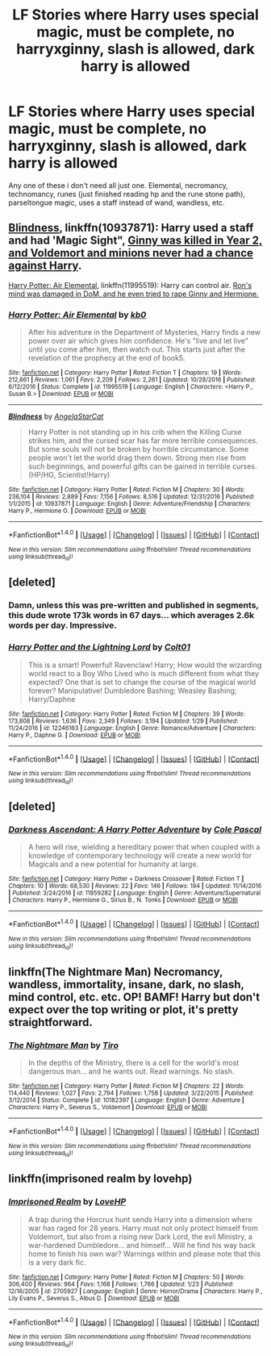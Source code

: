#+TITLE: LF Stories where Harry uses special magic, must be complete, no harryxginny, slash is allowed, dark harry is allowed

* LF Stories where Harry uses special magic, must be complete, no harryxginny, slash is allowed, dark harry is allowed
:PROPERTIES:
:Author: DemonLordOfGaming
:Score: 1
:DateUnix: 1487444012.0
:DateShort: 2017-Feb-18
:FlairText: Request
:END:
Any one of these i don't need all just one. Elemental, necromancy, technomancy, runes (just finished reading hp and the rune stone path), parseltongue magic, uses a staff instead of wand, wandless, etc.


** [[https://www.fanfiction.net/s/10937871/1/Blindness][Blindness]], linkffn(10937871): Harry used a staff and had 'Magic Sight", [[/spoiler][Ginny was killed in Year 2, and Voldemort and minions never had a chance against Harry]].

[[https://www.fanfiction.net/s/11995519/1/Harry-Potter-Air-Elemental][Harry Potter: Air Elemental]], linkffn(11995519): Harry can control air. [[/spoiler][Ron's mind was damaged in DoM, and he even tried to rape Ginny and Hermione.]]
:PROPERTIES:
:Author: InquisitorCOC
:Score: 5
:DateUnix: 1487447521.0
:DateShort: 2017-Feb-18
:END:

*** [[http://www.fanfiction.net/s/11995519/1/][*/Harry Potter: Air Elemental/*]] by [[https://www.fanfiction.net/u/1251524/kb0][/kb0/]]

#+begin_quote
  After his adventure in the Department of Mysteries, Harry finds a new power over air which gives him confidence. He's "live and let live" until you come after him, then watch out. This starts just after the revelation of the prophecy at the end of book5.
#+end_quote

^{/Site/: [[http://www.fanfiction.net/][fanfiction.net]] *|* /Category/: Harry Potter *|* /Rated/: Fiction T *|* /Chapters/: 19 *|* /Words/: 212,661 *|* /Reviews/: 1,061 *|* /Favs/: 2,209 *|* /Follows/: 2,261 *|* /Updated/: 10/28/2016 *|* /Published/: 6/12/2016 *|* /Status/: Complete *|* /id/: 11995519 *|* /Language/: English *|* /Characters/: <Harry P., Susan B.> *|* /Download/: [[http://www.ff2ebook.com/old/ffn-bot/index.php?id=11995519&source=ff&filetype=epub][EPUB]] or [[http://www.ff2ebook.com/old/ffn-bot/index.php?id=11995519&source=ff&filetype=mobi][MOBI]]}

--------------

[[http://www.fanfiction.net/s/10937871/1/][*/Blindness/*]] by [[https://www.fanfiction.net/u/717542/AngelaStarCat][/AngelaStarCat/]]

#+begin_quote
  Harry Potter is not standing up in his crib when the Killing Curse strikes him, and the cursed scar has far more terrible consequences. But some souls will not be broken by horrible circumstance. Some people won't let the world drag them down. Strong men rise from such beginnings, and powerful gifts can be gained in terrible curses. (HP/HG, Scientist!Harry)
#+end_quote

^{/Site/: [[http://www.fanfiction.net/][fanfiction.net]] *|* /Category/: Harry Potter *|* /Rated/: Fiction M *|* /Chapters/: 30 *|* /Words/: 236,104 *|* /Reviews/: 2,889 *|* /Favs/: 7,156 *|* /Follows/: 8,516 *|* /Updated/: 12/31/2016 *|* /Published/: 1/1/2015 *|* /id/: 10937871 *|* /Language/: English *|* /Genre/: Adventure/Friendship *|* /Characters/: Harry P., Hermione G. *|* /Download/: [[http://www.ff2ebook.com/old/ffn-bot/index.php?id=10937871&source=ff&filetype=epub][EPUB]] or [[http://www.ff2ebook.com/old/ffn-bot/index.php?id=10937871&source=ff&filetype=mobi][MOBI]]}

--------------

*FanfictionBot*^{1.4.0} *|* [[[https://github.com/tusing/reddit-ffn-bot/wiki/Usage][Usage]]] | [[[https://github.com/tusing/reddit-ffn-bot/wiki/Changelog][Changelog]]] | [[[https://github.com/tusing/reddit-ffn-bot/issues/][Issues]]] | [[[https://github.com/tusing/reddit-ffn-bot/][GitHub]]] | [[[https://www.reddit.com/message/compose?to=tusing][Contact]]]

^{/New in this version: Slim recommendations using/ ffnbot!slim! /Thread recommendations using/ linksub(thread_id)!}
:PROPERTIES:
:Author: FanfictionBot
:Score: 1
:DateUnix: 1487447545.0
:DateShort: 2017-Feb-18
:END:


** [deleted]
:PROPERTIES:
:Score: 2
:DateUnix: 1487447957.0
:DateShort: 2017-Feb-18
:END:

*** Damn, unless this was pre-written and published in segments, this dude wrote 173k words in 67 days... which averages 2.6k words per day. Impressive.
:PROPERTIES:
:Author: T0lias
:Score: 3
:DateUnix: 1487458617.0
:DateShort: 2017-Feb-19
:END:


*** [[http://www.fanfiction.net/s/12246163/1/][*/Harry Potter and the Lightning Lord/*]] by [[https://www.fanfiction.net/u/6779989/Colt01][/Colt01/]]

#+begin_quote
  This is a smart! Powerful! Ravenclaw! Harry; How would the wizarding world react to a Boy Who Lived who is much different from what they expected? One that is set to change the course of the magical world forever? Manipulative! Dumbledore Bashing; Weasley Bashing; Harry/Daphne
#+end_quote

^{/Site/: [[http://www.fanfiction.net/][fanfiction.net]] *|* /Category/: Harry Potter *|* /Rated/: Fiction M *|* /Chapters/: 39 *|* /Words/: 173,808 *|* /Reviews/: 1,636 *|* /Favs/: 2,349 *|* /Follows/: 3,194 *|* /Updated/: 1/29 *|* /Published/: 11/24/2016 *|* /id/: 12246163 *|* /Language/: English *|* /Genre/: Romance/Adventure *|* /Characters/: Harry P., Daphne G. *|* /Download/: [[http://www.ff2ebook.com/old/ffn-bot/index.php?id=12246163&source=ff&filetype=epub][EPUB]] or [[http://www.ff2ebook.com/old/ffn-bot/index.php?id=12246163&source=ff&filetype=mobi][MOBI]]}

--------------

*FanfictionBot*^{1.4.0} *|* [[[https://github.com/tusing/reddit-ffn-bot/wiki/Usage][Usage]]] | [[[https://github.com/tusing/reddit-ffn-bot/wiki/Changelog][Changelog]]] | [[[https://github.com/tusing/reddit-ffn-bot/issues/][Issues]]] | [[[https://github.com/tusing/reddit-ffn-bot/][GitHub]]] | [[[https://www.reddit.com/message/compose?to=tusing][Contact]]]

^{/New in this version: Slim recommendations using/ ffnbot!slim! /Thread recommendations using/ linksub(thread_id)!}
:PROPERTIES:
:Author: FanfictionBot
:Score: 1
:DateUnix: 1487447980.0
:DateShort: 2017-Feb-18
:END:


** [deleted]
:PROPERTIES:
:Score: 1
:DateUnix: 1487463994.0
:DateShort: 2017-Feb-19
:END:

*** [[http://www.fanfiction.net/s/11859282/1/][*/Darkness Ascendant: A Harry Potter Adventure/*]] by [[https://www.fanfiction.net/u/358482/Cole-Pascal][/Cole Pascal/]]

#+begin_quote
  A hero will rise, wielding a hereditary power that when coupled with a knowledge of contemporary technology will create a new world for Magicals and a new potential for humanity at large.
#+end_quote

^{/Site/: [[http://www.fanfiction.net/][fanfiction.net]] *|* /Category/: Harry Potter + Darkness Crossover *|* /Rated/: Fiction T *|* /Chapters/: 10 *|* /Words/: 68,530 *|* /Reviews/: 22 *|* /Favs/: 146 *|* /Follows/: 194 *|* /Updated/: 11/14/2016 *|* /Published/: 3/24/2016 *|* /id/: 11859282 *|* /Language/: English *|* /Genre/: Adventure/Supernatural *|* /Characters/: Harry P., Hermione G., Sirius B., N. Tonks *|* /Download/: [[http://www.ff2ebook.com/old/ffn-bot/index.php?id=11859282&source=ff&filetype=epub][EPUB]] or [[http://www.ff2ebook.com/old/ffn-bot/index.php?id=11859282&source=ff&filetype=mobi][MOBI]]}

--------------

*FanfictionBot*^{1.4.0} *|* [[[https://github.com/tusing/reddit-ffn-bot/wiki/Usage][Usage]]] | [[[https://github.com/tusing/reddit-ffn-bot/wiki/Changelog][Changelog]]] | [[[https://github.com/tusing/reddit-ffn-bot/issues/][Issues]]] | [[[https://github.com/tusing/reddit-ffn-bot/][GitHub]]] | [[[https://www.reddit.com/message/compose?to=tusing][Contact]]]

^{/New in this version: Slim recommendations using/ ffnbot!slim! /Thread recommendations using/ linksub(thread_id)!}
:PROPERTIES:
:Author: FanfictionBot
:Score: 1
:DateUnix: 1487464018.0
:DateShort: 2017-Feb-19
:END:


** linkffn(The Nightmare Man) Necromancy, wandless, immortality, insane, dark, no slash, mind control, etc. etc. OP! BAMF! Harry but don't expect over the top writing or plot, it's pretty straightforward.
:PROPERTIES:
:Author: Murderous_squirrel
:Score: 1
:DateUnix: 1487525646.0
:DateShort: 2017-Feb-19
:END:

*** [[http://www.fanfiction.net/s/10182397/1/][*/The Nightmare Man/*]] by [[https://www.fanfiction.net/u/1274947/Tiro][/Tiro/]]

#+begin_quote
  In the depths of the Ministry, there is a cell for the world's most dangerous man... and he wants out. Read warnings. No slash.
#+end_quote

^{/Site/: [[http://www.fanfiction.net/][fanfiction.net]] *|* /Category/: Harry Potter *|* /Rated/: Fiction M *|* /Chapters/: 22 *|* /Words/: 114,440 *|* /Reviews/: 1,027 *|* /Favs/: 2,794 *|* /Follows/: 1,758 *|* /Updated/: 3/22/2015 *|* /Published/: 3/12/2014 *|* /Status/: Complete *|* /id/: 10182397 *|* /Language/: English *|* /Genre/: Adventure *|* /Characters/: Harry P., Severus S., Voldemort *|* /Download/: [[http://www.ff2ebook.com/old/ffn-bot/index.php?id=10182397&source=ff&filetype=epub][EPUB]] or [[http://www.ff2ebook.com/old/ffn-bot/index.php?id=10182397&source=ff&filetype=mobi][MOBI]]}

--------------

*FanfictionBot*^{1.4.0} *|* [[[https://github.com/tusing/reddit-ffn-bot/wiki/Usage][Usage]]] | [[[https://github.com/tusing/reddit-ffn-bot/wiki/Changelog][Changelog]]] | [[[https://github.com/tusing/reddit-ffn-bot/issues/][Issues]]] | [[[https://github.com/tusing/reddit-ffn-bot/][GitHub]]] | [[[https://www.reddit.com/message/compose?to=tusing][Contact]]]

^{/New in this version: Slim recommendations using/ ffnbot!slim! /Thread recommendations using/ linksub(thread_id)!}
:PROPERTIES:
:Author: FanfictionBot
:Score: 1
:DateUnix: 1487525688.0
:DateShort: 2017-Feb-19
:END:


** linkffn(imprisoned realm by lovehp)
:PROPERTIES:
:Author: ello_arry
:Score: 1
:DateUnix: 1487578330.0
:DateShort: 2017-Feb-20
:END:

*** [[http://www.fanfiction.net/s/2705927/1/][*/Imprisoned Realm/*]] by [[https://www.fanfiction.net/u/245967/LoveHP][/LoveHP/]]

#+begin_quote
  A trap during the Horcrux hunt sends Harry into a dimension where war has raged for 28 years. Harry must not only protect himself from Voldemort, but also from a rising new Dark Lord, the evil Ministry, a war-hardened Dumbledore... and himself... Will he find his way back home to finish his own war? Warnings within and please note that this is a very dark fic.
#+end_quote

^{/Site/: [[http://www.fanfiction.net/][fanfiction.net]] *|* /Category/: Harry Potter *|* /Rated/: Fiction M *|* /Chapters/: 50 *|* /Words/: 306,400 *|* /Reviews/: 964 *|* /Favs/: 1,168 *|* /Follows/: 1,766 *|* /Updated/: 1/23 *|* /Published/: 12/16/2005 *|* /id/: 2705927 *|* /Language/: English *|* /Genre/: Horror/Drama *|* /Characters/: Harry P., Lily Evans P., Severus S., Albus D. *|* /Download/: [[http://www.ff2ebook.com/old/ffn-bot/index.php?id=2705927&source=ff&filetype=epub][EPUB]] or [[http://www.ff2ebook.com/old/ffn-bot/index.php?id=2705927&source=ff&filetype=mobi][MOBI]]}

--------------

*FanfictionBot*^{1.4.0} *|* [[[https://github.com/tusing/reddit-ffn-bot/wiki/Usage][Usage]]] | [[[https://github.com/tusing/reddit-ffn-bot/wiki/Changelog][Changelog]]] | [[[https://github.com/tusing/reddit-ffn-bot/issues/][Issues]]] | [[[https://github.com/tusing/reddit-ffn-bot/][GitHub]]] | [[[https://www.reddit.com/message/compose?to=tusing][Contact]]]

^{/New in this version: Slim recommendations using/ ffnbot!slim! /Thread recommendations using/ linksub(thread_id)!}
:PROPERTIES:
:Author: FanfictionBot
:Score: 1
:DateUnix: 1487578363.0
:DateShort: 2017-Feb-20
:END:
